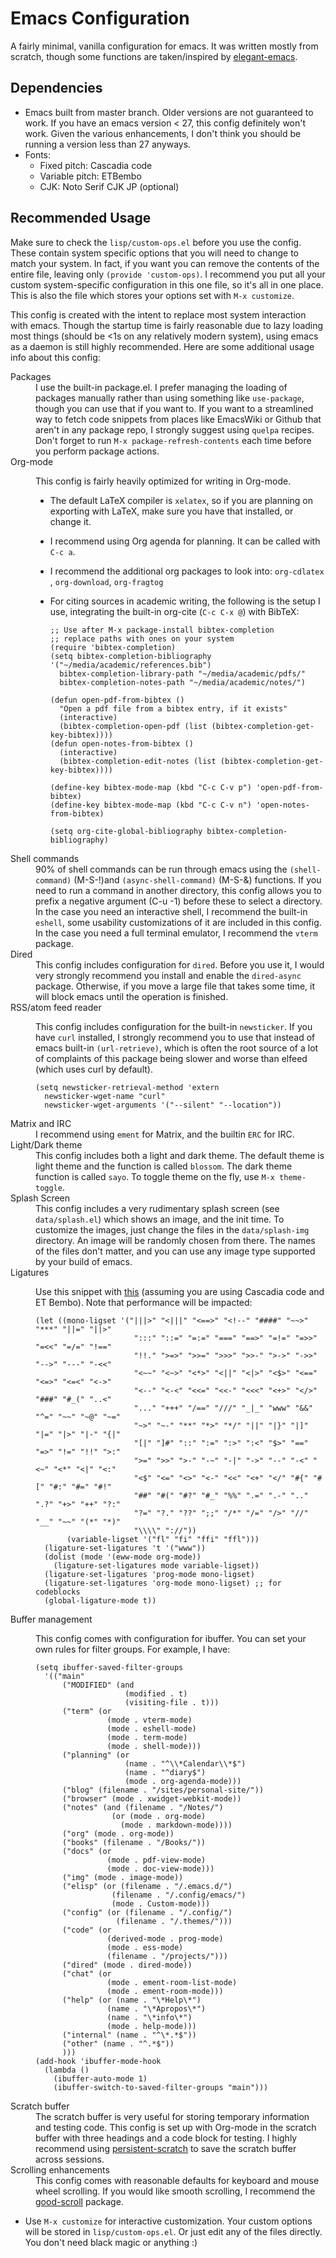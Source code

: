 * Emacs Configuration
[[file:previews/preview1.png]]
[[file:previews/preview2.png]]

A fairly minimal, vanilla configuration for emacs. It was written mostly from scratch, though some functions are taken/inspired by [[https://github.com/rougier/elegant-emacs][elegant-emacs]].

** Dependencies
- Emacs built from master branch. Older versions are not guaranteed to work. If you have an emacs version < 27, this config definitely won't work. Given the various enhancements, I don't think you should be running a version less than 27 anyways.
- Fonts:
  - Fixed pitch: Cascadia code
  - Variable pitch: ETBembo
  - CJK: Noto Serif CJK JP (optional)

** Recommended Usage
Make sure to check the =lisp/custom-ops.el= before you use the config. These contain system specific options that you will need to change to match your system. In fact, if you want you can remove the contents of the entire file, leaving only ~(provide 'custom-ops)~. I recommend you put all your custom system-specific configuration in this one file, so it's all in one place. This is also the file which stores your options set with ~M-x customize~.

This config is created with the intent to replace most system interaction with emacs. Though the startup time is fairly reasonable due to lazy loading most things (should be <1s on any relatively modern system), using emacs as a daemon is still highly recommended. Here are some additional usage info about this config:
- Packages :: I use the built-in package.el. I prefer managing the loading of packages manually rather than using something like ~use-package~, though you can use that if you want to. If you want to a streamlined way to fetch code snippets from places like EmacsWiki or Github that aren't in any package repo, I strongly suggest using ~quelpa~ recipes. Don't forget to run ~M-x package-refresh-contents~ each time before you perform package actions.
- Org-mode :: This config is fairly heavily optimized for writing in Org-mode.
  - The default LaTeX compiler is ~xelatex~, so if you are planning on exporting with LaTeX, make sure you have that installed, or change it.
  - I recommend using Org agenda for planning. It can be called with ~C-c a~.
  - I recommend the additional org packages to look into: ~org-cdlatex~ , ~org-download~, ~org-fragtog~
  - For citing sources in academic writing, the following is the setup I use, integrating the built-in org-cite (~C-c C-x @~) with BibTeX:
  #+begin_src elisp
    ;; Use after M-x package-install bibtex-completion
    ;; replace paths with ones on your system
    (require 'bibtex-completion)
    (setq bibtex-completion-bibliography '("~/media/academic/references.bib")
      bibtex-completion-library-path "~/media/academic/pdfs/"
      bibtex-completion-notes-path "~/media/academic/notes/")

    (defun open-pdf-from-bibtex ()
      "Open a pdf file from a bibtex entry, if it exists"
      (interactive)
      (bibtex-completion-open-pdf (list (bibtex-completion-get-key-bibtex))))
    (defun open-notes-from-bibtex ()
      (interactive)
      (bibtex-completion-edit-notes (list (bibtex-completion-get-key-bibtex))))

    (define-key bibtex-mode-map (kbd "C-c C-v p") 'open-pdf-from-bibtex)
    (define-key bibtex-mode-map (kbd "C-c C-v n") 'open-notes-from-bibtex)

    (setq org-cite-global-bibliography bibtex-completion-bibliography)
  #+end_src
- Shell commands :: 90% of shell commands can be run through emacs using the ~(shell-command)~ (M-S-!)and ~(async-shell-command)~ (M-S-&) functions. If you need to run a command in another directory, this config allows you to prefix a negative argument (C-u -1) before these to select a directory. In the case you need an interactive shell, I recommend the built-in ~eshell~, some usability customizations of it are included in this config. In the case you need a full terminal emulator, I recommend the ~vterm~ package.
- Dired :: This config includes configuration for ~dired~. Before you use it, I would very strongly recommend you install and enable the ~dired-async~ package. Otherwise, if you move a large file that takes some time, it will block emacs until the operation is finished.
- RSS/atom feed reader :: This config includes configuration for the built-in ~newsticker~. If you have ~curl~ installed, I strongly recommend you to use that instead of emacs built-in ~(url-retrieve)~, which is often the root source of a lot of complaints of this package being slower and worse than elfeed (which uses curl by default).
  #+begin_src elisp
    (setq newsticker-retrieval-method 'extern
      newsticker-wget-name "curl"
      newsticker-wget-arguments '("--silent" "--location"))
  #+end_src
- Matrix and IRC :: I recommend using ~ement~ for Matrix, and the builtin ~ERC~ for IRC.
- Light/Dark theme :: This config includes both a light and dark theme. The default theme is light theme and the function is called ~blossom~. The dark theme function is called ~sayo~. To toggle theme on the fly, use ~M-x theme-toggle~.
- Splash Screen :: This config includes a very rudimentary splash screen (see ~data/splash.el~) which shows an image, and the init time. To customize the images, just change the files in the ~data/splash-img~ directory. An image will be randomly chosen from there. The names of the files don't matter, and you can use any image type supported by your build of emacs.
- Ligatures :: Use this snippet with [[https://github.com/mickeynp/ligature.el][this]] (assuming you are using Cascadia code and ET Bembo). Note that performance will be impacted:
  #+begin_src elisp
    (let ((mono-ligset '("|||>" "<|||" "<==>" "<!--" "####" "~~>" "***" "||=" "||>"
                          ":::" "::=" "=:=" "===" "==>" "=!=" "=>>" "=<<" "=/=" "!=="
                          "!!." ">=>" ">>=" ">>>" ">>-" ">->" "->>" "-->" "---" "-<<"
                          "<~~" "<~>" "<*>" "<||" "<|>" "<$>" "<==" "<=>" "<=<" "<->"
                          "<--" "<-<" "<<=" "<<-" "<<<" "<+>" "</>" "###" "#_(" "..<"
                          "..." "+++" "/==" "///" "_|_" "www" "&&" "^=" "~~" "~@" "~="
                          "~>" "~-" "**" "*>" "*/" "||" "|}" "|]" "|=" "|>" "|-" "{|"
                          "[|" "]#" "::" ":=" ":>" ":<" "$>" "==" "=>" "!=" "!!" ">:"
                          ">=" ">>" ">-" "-~" "-|" "->" "--" "-<" "<~" "<*" "<|" "<:"
                          "<$" "<=" "<>" "<-" "<<" "<+" "</" "#{" "#[" "#:" "#=" "#!"
                          "##" "#(" "#?" "#_" "%%" ".=" ".-" ".." ".?" "+>" "++" "?:"
                          "?=" "?." "??" ";;" "/*" "/=" "/>" "//" "__" "~~" "(*" "*)"
                          "\\\\" "://"))
           (variable-ligset '("fl" "fi" "ffi" "ffl")))
      (ligature-set-ligatures 't '("www"))
      (dolist (mode '(eww-mode org-mode))
        (ligature-set-ligatures mode variable-ligset))
      (ligature-set-ligatures 'prog-mode mono-ligset)
      (ligature-set-ligatures 'org-mode mono-ligset) ;; for codeblocks
      (global-ligature-mode t))
  #+end_src
- Buffer management :: This config comes with configuration for ibuffer. You can set your own rules for filter groups. For example, I have:
  #+begin_src elisp
    (setq ibuffer-saved-filter-groups
      '(("main"
          ("MODIFIED" (and
                        (modified . t)
                        (visiting-file . t)))
          ("term" (or
                    (mode . vterm-mode)
                    (mode . eshell-mode)
                    (mode . term-mode)
                    (mode . shell-mode)))
          ("planning" (or
                        (name . "^\\*Calendar\\*$")
                        (name . "^diary$")
                        (mode . org-agenda-mode)))
          ("blog" (filename . "/sites/personal-site/"))
          ("browser" (mode . xwidget-webkit-mode))
          ("notes" (and (filename . "/Notes/")
                     (or (mode . org-mode)
                       (mode . markdown-mode))))
          ("org" (mode . org-mode))
          ("books" (filename . "/Books/"))
          ("docs" (or
                    (mode . pdf-view-mode)
                    (mode . doc-view-mode)))
          ("img" (mode . image-mode))
          ("elisp" (or (filename . "/.emacs.d/")
                     (filename . "/.config/emacs/")
                     (mode . Custom-mode)))
          ("config" (or (filename . "/.config/")
                      (filename . "/.themes/")))
          ("code" (or
                    (derived-mode . prog-mode)
                    (mode . ess-mode)
                    (filename . "/projects/")))
          ("dired" (mode . dired-mode))
          ("chat" (or
                    (mode . ement-room-list-mode)
                    (mode . ement-room-mode)))
          ("help" (or (name . "\*Help\*")
                    (name . "\*Apropos\*")
                    (name . "\*info\*")
                    (mode . help-mode)))
          ("internal" (name . "^\*.*$"))
          ("other" (name . "^.*$"))
          )))
    (add-hook 'ibuffer-mode-hook
      (lambda ()
        (ibuffer-auto-mode 1)
        (ibuffer-switch-to-saved-filter-groups "main")))
  #+end_src
- Scratch buffer :: The scratch buffer is very useful for storing temporary information and testing code. This config is set up with Org-mode in the scratch buffer with three headings and a code block for testing. I highly recommend using [[https://github.com/Fanael/persistent-scratch][persistent-scratch]] to save the scratch buffer across sessions.
- Scrolling enhancements :: This config comes with reasonable defaults for keyboard and mouse wheel scrolling. If you would like smooth scrolling, I recommend the [[https://github.com/io12/good-scroll.el][good-scroll]] package.
- Use =M-x customize= for interactive customization. Your custom options will be stored in =lisp/custom-ops.el=. Or just edit any of the files directly. You don't need black magic or anything :)
